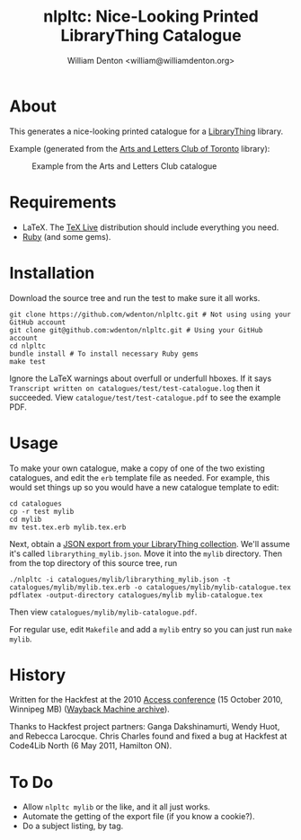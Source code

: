 #+title: nlpltc: Nice-Looking Printed LibraryThing Catalogue
#+author: William Denton <william@williamdenton.org>

#+options: num:nil toc:nil ^:nil

* About

This generates a nice-looking printed catalogue for a [[https://www.librarything.com/][LibraryThing]] library.

Example (generated from the [[https://artsandlettersclub.ca/][Arts and Letters Club of Toronto]] library):

#+caption: Example from the Arts and Letters Club catalogue
[[./nlpltc-sample.png]]

* Requirements

+ LaTeX.  The [[https://www.tug.org/texlive/][TeX Live]] distribution should include everything you need.
+ [[https://www.ruby-lang.org/en/][Ruby]] (and some gems).

* Installation

Download the source tree and run the test to make sure it all works.

#+begin_src shell
git clone https://github.com/wdenton/nlpltc.git # Not using using your GitHub account
git clone git@github.com:wdenton/nlpltc.git # Using your GitHub account
cd nlpltc
bundle install # To install necessary Ruby gems
make test
#+end_src

Ignore the LaTeX warnings about overfull or underfull hboxes.  If it says =Transcript written on catalogues/test/test-catalogue.log= then it succeeded.  View =catalogue/test/test-catalogue.pdf= to see the example PDF.

* Usage

To make your own catalogue, make a copy of one of the two existing catalogues, and edit the =erb= template file as needed.  For example, this would set things up so you would have a new catalogue template to edit:

#+begin_src shell
cd catalogues
cp -r test mylib
cd mylib
mv test.tex.erb mylib.tex.erb
#+end_src

Next, obtain a [[https://www.librarything.com/export.php?export_type=json][JSON export from your LibraryThing collection]].  We'll assume it's called =librarything_mylib.json=.  Move it into the =mylib= directory.  Then from the top directory of this source tree, run

#+begin_src shell
./nlpltc -i catalogues/mylib/librarything_mylib.json -t catalogues/mylib/mylib.tex.erb -o catalogues/mylib/mylib-catalogue.tex
pdflatex -output-directory catalogues/mylib mylib-catalogue.tex
#+end_src

Then view =catalogues/mylib/mylib-catalogue.pdf=.

For regular use, edit =Makefile= and add a ~mylib~ entry so you can just run ~make mylib~.

* History

Written for the Hackfest at the 2010 [[https://accessconference.ca/][Access conference]] (15 October 2010, Winnipeg MB) ([[https://web.archive.org/web/20110208015457/https://access2010.lib.umanitoba.ca/][Wayback Machine archive]]).

Thanks to Hackfest project partners: Ganga Dakshinamurti, Wendy Huot, and Rebecca Larocque. Chris Charles found and fixed a bug at Hackfest at Code4Lib North (6 May 2011, Hamilton ON).

* To Do

+ Allow ~nlpltc mylib~ or the like, and it all just works.
+ Automate the getting of the export file (if you know a cookie?).
+ Do a subject listing, by tag.
